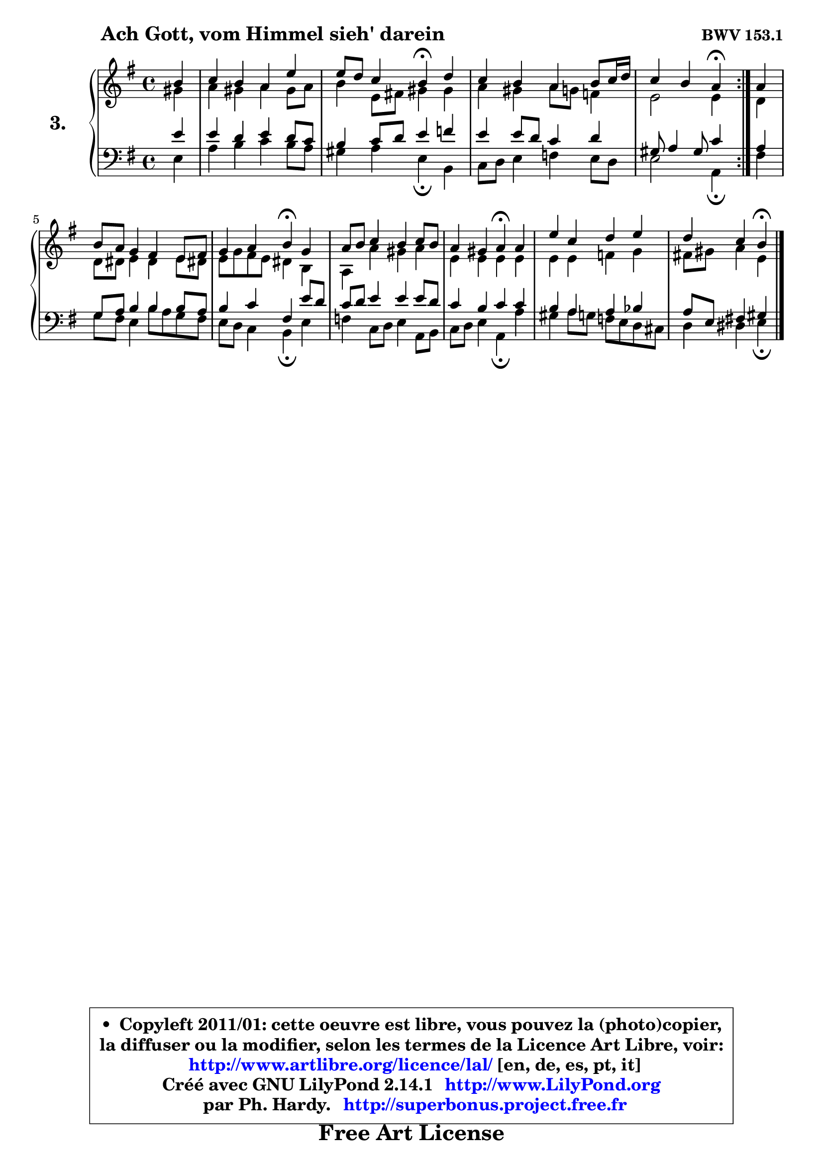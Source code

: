 
\version "2.14.1"

  \paper {
%	system-system-spacing #'padding = #0.1
%	score-system-spacing #'padding = #0.1
%	ragged-bottom = ##f
%	ragged-last-bottom = ##f
	}

  \header {
      opus = \markup { \bold "BWV 153.1" }
      piece = \markup { \hspace #9 \fontsize #2 \bold "Ach Gott, vom Himmel sieh' darein" }
      maintainer = "Ph. Hardy"
      maintainerEmail = "superbonus.project@free.fr"
      lastupdated = "2011/Jul/20"
      tagline = \markup { \fontsize #3 \bold "Free Art License" }
      copyright = \markup { \fontsize #3  \bold   \override #'(box-padding .  1.0) \override #'(baseline-skip . 2.9) \box \column { \center-align { \fontsize #-2 \line { • \hspace #0.5 Copyleft 2011/01: cette oeuvre est libre, vous pouvez la (photo)copier, } \line { \fontsize #-2 \line {la diffuser ou la modifier, selon les termes de la Licence Art Libre, voir: } } \line { \fontsize #-2 \with-url #"http://www.artlibre.org/licence/lal/" \line { \fontsize #1 \hspace #1.0 \with-color #blue http://www.artlibre.org/licence/lal/ [en, de, es, pt, it] } } \line { \fontsize #-2 \line { Créé avec GNU LilyPond 2.14.1 \with-url #"http://www.LilyPond.org" \line { \with-color #blue \fontsize #1 \hspace #1.0 \with-color #blue http://www.LilyPond.org } } } \line { \hspace #1.0 \fontsize #-2 \line {par Ph. Hardy. } \line { \fontsize #-2 \with-url #"http://superbonus.project.free.fr" \line { \fontsize #1 \hspace #1.0 \with-color #blue http://superbonus.project.free.fr } } } } } }

	  }

  guidemidi = {
	\repeat volta2 {
	r4 |
	R1 |
	r2 \tempo 4 = 30 r4 \tempo 4 = 78 r4 |
	R1 |
 	r2 \tempo 4 = 30 r4 \tempo 4 = 78 } %fin du repeat
	r4 |
	R1 |
	r2 \tempo 4 = 30 r4 \tempo 4 = 78 r4 |
	R1 |
	r2 \tempo 4 = 30 r4 \tempo 4 = 78 r4 |
	R1 |
	r4 r4 \tempo 4 = 30 r4
	}

  upper = {
	\time 4/4
	\key e \minor
	\clef treble
	\partial 4
	\voiceOne
	<< { 
	% SOPRANO
	\set Voice.midiInstrument = "acoustic grand"
	\relative c'' {
	\repeat volta2 {
	b4 |
	c4 b a e' |
	e8 d c4 b\fermata d |
	c4 b a b8 c16 d |
% \break
	c4 b a\fermata } %fin du repeat
	a4 |
	b8 a g4 fis e8 fis |
	g4 a b\fermata g |
	a8 b c4 b c8 b |
	a4 gis a\fermata a |
	e'4 c d e |
	d4 c b\fermata
	\bar "|."
	} % fin de relative
	}

	\context Voice="1" { \voiceTwo 
	% ALTO
	\set Voice.midiInstrument = "acoustic grand"
	\relative c'' {
	\repeat volta2 {
	gis4 |
	a4 gis a gis8 a |
	b4 e,8 fis! gis4 gis |
	a4 gis a8 g f4 |
	e2 e4 } %fin du repeat
	d4 |
	d8 dis e4 dis e8 dis! |
	e8 g fis e dis4 b |
	a4 a' gis a |
	e4 e e e |
	e4 e f g |
	fis!8 gis a4 e
	\bar "|."
	} % fin de relative
	\oneVoice
	} >>
	}

  lower = {
	\time 4/4
	\key e \minor
	\clef bass
	\partial 4
	\voiceOne
	<< {
	% TENOR
	\set Voice.midiInstrument = "acoustic grand"
	\relative c' { 
	\repeat volta2 {
	e4 |
	e4 d e d8 c |
	b4 c8 d e4 f |
	e4 e8 d c4 d |
	gis,8 a4 gis8 c4 } %fin du repeat
	a4 |
	g8 a b4 b b8 a |
	b4 c fis, e'8 d |
	c8 d e4 e e8 d |
	c4 b c c |
	b4 a a bes |
	a8 e fis!4 gis
	\bar "|."
	} % fin de relative
	}
	\context Voice="1" { \voiceTwo 
	% BASS
	\set Voice.midiInstrument = "acoustic grand"
	\relative c {
	\repeat volta2 {
	e4 |
	a4 b c b8 a |
	gis4 a e\fermata b |
	c8 d e4 f e8 d |
	e2 a,4\fermata } %fin du repeat 
	fis'4 |
	g8 fis e4 b'8 a g fis |
	e8 d c4 b\fermata e |
	f4 c8 d e4 a,8 b |
	c8 d e4 a,\fermata a' |
	gis4 a8 g f e d cis |
	d4 dis e\fermata
	\bar "|."
	} % fin de relative
	\oneVoice
	} >>
	}


  \score { 

	\new PianoStaff <<
	\set PianoStaff.instrumentName = \markup { \bold \huge "3." }
	\new Staff = "upper" \upper
	\new Staff = "lower" \lower
	>>

  \layout {
%	ragged-last = ##f
	  }

	 } % fin de score

 \score {
  \unfoldRepeats { << \guidemidi \upper \lower >> }
  \midi {
   \context { 
   \Score
   tempoWholesPerMinute = #(ly:make-moment 78 4)
		}
	  }
	}

